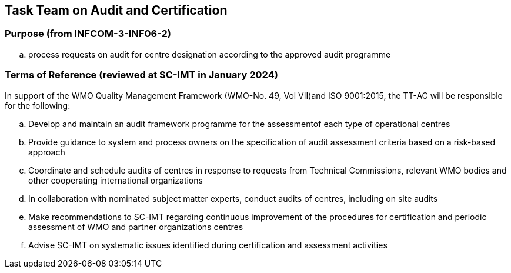 == Task Team on Audit and Certification

=== Purpose (from INFCOM-3-INF06-2)
[loweralpha]
. process requests on audit for centre designation according to the approved audit programme

=== Terms of Reference (reviewed at SC-IMT in January 2024)
In support of the WMO Quality Management Framework (WMO-No. 49, Vol VII)and ISO 9001:2015, the TT-AC will be responsible for the following:
[loweralpha]
. Develop and maintain an audit framework programme for the assessmentof each type of operational centres
. Provide guidance to system and process owners on the specification of audit assessment criteria based on a risk-based approach
. Coordinate and schedule audits of centres in response to requests from Technical Commissions, relevant WMO bodies and other cooperating international organizations
. In collaboration with nominated subject matter experts, conduct audits of centres, including on site audits
. Make recommendations to SC-IMT regarding continuous improvement of the procedures for certification and periodic assessment of WMO and partner organizations centres
. Advise SC-IMT on systematic issues identified during certification and assessment activities
